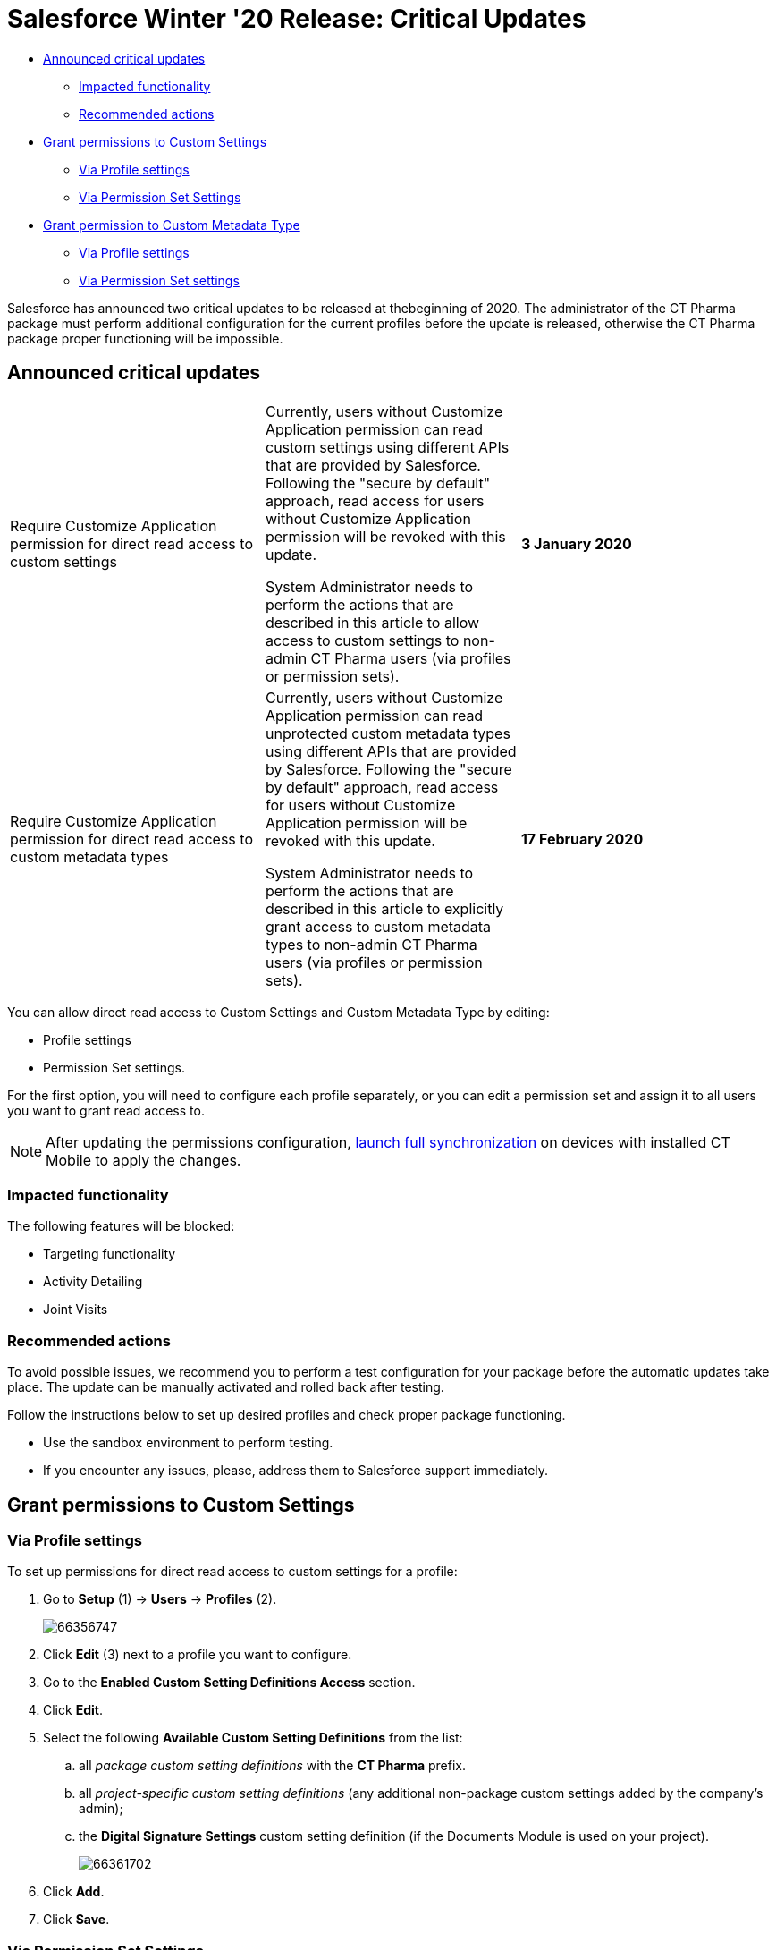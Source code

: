 = Salesforce Winter '20 Release: Critical Updates

* <<Criticalupdates-Announcedcriticalupdates, Announced critical updates>>
** <<Criticalupdates-Impactedfunctionality, Impacted functionality>>
** <<Criticalupdates-Recommendedactions, Recommended actions>>
* <<Criticalupdates-GrantpermissionstoCustomSettings, Grant permissions to Custom Settings>>
** <<Criticalupdates-ViaProfilesettings, Via Profile settings>>
** <<Criticalupdates-ViaPermissionSetSettings, Via Permission Set Settings>>
* <<Criticalupdates-GrantpermissiontoCustomMetadataType, Grant permission to Custom Metadata Type>>
** <<Criticalupdates-ViaProfilesettings.1, Via Profile settings>>
** <<Criticalupdates-ViaPermissionSetsettings, Via Permission Set settings>>

Salesforce has announced two critical updates to be released at thebeginning of 2020. The administrator of the CT Pharma package must perform additional configuration for the current profiles before the update is released, otherwise the CT Pharma package proper functioning will be impossible.

[[Criticalupdates-Announcedcriticalupdates]]
== Announced critical updates

[cols=",,",]
|===
|Require Customize Application permission for direct read access to custom settings a|
Currently, users without Customize Application permission can read custom settings using different APIs that are provided by Salesforce. Following the "secure by default" approach, read access for users without Customize Application permission will be revoked with this update.

System Administrator needs to perform the actions that are described in this article to allow access to custom settings to non-admin CT Pharma users (via profiles or permission sets).

|*3 January 2020*

|Require Customize Application permission for direct read access to custom metadata types a|
Currently, users without Customize Application permission can read unprotected custom metadata types using different APIs that are provided by Salesforce. Following the "secure by default" approach, read access for users without Customize Application permission will be revoked with this update.

System Administrator needs to perform the actions that are described in this article to explicitly grant access to custom metadata types to non-admin CT Pharma users (via profiles or permission sets).

|*17 February 2020*
|===

You can allow direct read access to Custom Settings and Custom Metadata Type by editing:

* Profile settings
* Permission Set settings.

For the first option, you will need to configure each profile separately, or you can edit a permission set and assign it to all users you want to grant read access to.

[NOTE]
====
After updating the permissions configuration, https://help.customertimes.com/smart/project-ct-mobile-en/full-synchronization[launch full synchronization] on devices with installed CT Mobile to apply the changes.
====

[[Criticalupdates-Impactedfunctionality]]
=== Impacted functionality

The following features will be blocked:

* Targeting functionality
* Activity Detailing
* Joint Visits

[[Criticalupdates-Recommendedactions]]
=== Recommended actions

To avoid possible issues, we recommend you to perform a test configuration for your package before the automatic updates take place. The update can be manually activated and rolled back after testing.

Follow the instructions below to set up desired profiles and check proper package functioning.

* Use the sandbox environment to perform testing.
* If you encounter any issues, please, address them to Salesforce support immediately.

[[Criticalupdates-GrantpermissionstoCustomSettings]]
== Grant permissions to Custom Settings

[[Criticalupdates-ViaProfilesettings]]
=== Via Profile settings

To set up permissions for direct read access to custom settings for a profile:

. Go to *Setup* (1) → *Users* → *Profiles* (2).
+
image:66356747.png[]
. Click *Edit* (3) next to a profile you want to configure.
. Go to the *Enabled Custom Setting Definitions Access* section.
. Click *Edit*.
. Select the following *Available Custom Setting Definitions* from the list:
.. all _package custom setting definitions_ with the *CT Pharma* prefix.
.. all _project-specific custom setting definitions_ (any additional non-package custom settings added by the company's admin);
.. the *Digital Signature Settings* custom setting definition (if the Documents Module is used on your project).
+
image:66361702.png[]
. Click *Add*.
. Click *Save*.

[[Criticalupdates-ViaPermissionSetSettings]]
=== Via Permission Set Settings

To set up permissions for direct read access to custom settings for a permission set:

. Go to *Setup* (1) → *Users* → *Permission Sets* (2).
+
image:66356746.png[]
. Select a permission set which you want to configure (3) or create a new permission set (4).
. On the *Permission Set Overview* page that opens, scroll to the *Apps* section, and click *Custom Settings Definitions*.
+
image:66361701.png[]
. On the next page, click *Edit* next to the *Custom Settings Definitions*.
. Select the following *Available Custom Settings Definitions* from the list:
.. all _package custom setting definitions_ with the *CT Pharma* prefix.
.. all _project-specific custom setting definitions_ (any additional non-package custom settings added by the company's admin);
.. the *Digital Signature Settings* custom setting definition (if the Documents Module is used on your project).
+
image:66361702.png[]
. Click *Add*.
. Click *Save*.

Selected setting will be applied.

Assign the newly configured permission set to required users.

[[Criticalupdates-GrantpermissiontoCustomMetadataType]]
== Grant permission to Custom Metadata Type

[[Criticalupdates-ViaProfilesettings.1]]
=== Via Profile settings

To set up permission for direct read access to custom metadata types for a profile:

. Go to *Setup* (1) → *Users* → *Profiles* (2).
+
image:CU_profileforMDT.jpg[]
. In the list of profiles, select a profile you wish to configure (3).
. Go to the *Enable Custom Metadata Type Access* section.
. Click *Edit*.
. Select the following *Available Custom Metadata Types*:
.. _package metadata types_ with the CT Pharma prefix: _CT Pharma Solution.CTPHARMA.ActivitySync_.
.. all _project-specific metadata types_ (any additional non-package metadata types).
+
image:CU_pharma.jpg[]
. Click *Add*
. Click *Save*.

[[Criticalupdates-ViaPermissionSetsettings]]
=== Via Permission Set settings

To set up permission for direct read access to custom metadata types for a permission set:

. Go to *Setup* (1) → *Users* → *Permission Sets* (2).
+
image:66356746.png[]
. Select a permission set (3) which you want to configure or create a new permission set (4).
. On the *Permission Set Overview* page that opens, scroll to the *Apps* section and click *Custom Metadata Types*.
+
image:66356749.png[]
. On the next page, click *Edit* next to the Custom Metadata Types.
. Select the following *Available Custom Metadata Types*:
.. Package metadata types with the CT Pharma prefix: [.apiobject]#CT Pharma Solution.CTPHARMA.ActivitySync#.
.. All project-specific metadata types (any additional non-package metadata types).
+
image:66356744.png[]
. Click *Add*.
. Click *Save*.

Selected Custom Metadata Type will be enabled.

Assign the newly configured permission set to the required users.
